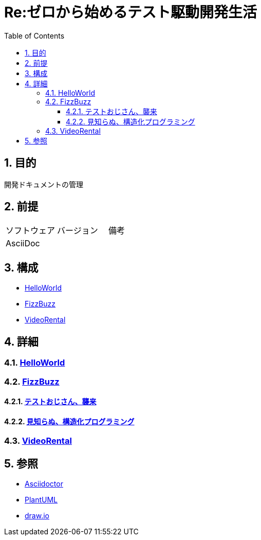 :toc: left
:toclevels: 5
:sectnums:

= Re:ゼロから始めるテスト駆動開発生活

== 目的
開発ドキュメントの管理

== 前提
|===
|ソフトウェア |バージョン |備考
|AsciiDoc    |     |
|===

== 構成
* <<anchor-1,HelloWorld>>
* <<anchor-2,FizzBuzz>>
* <<anchor-3,VideoRental>>

== 詳細
=== link:./spec/hello_world.html[HelloWorld][[anchor-1]]
=== link:./spec/fizz_buzz.html[FizzBuzz][[anchor-2]]
==== link:./session/20181109.html[テストおじさん、襲来]
==== link:./session/20181116.html[見知らぬ、構造化プログラミング]
=== link:./spec/video_rental.html[VideoRental][[anchor-3]]

== 参照
* http://asciidoctor.org/[Asciidoctor]
* http://www.plantuml.com[PlantUML]
* https://about.draw.io/[draw.io]
